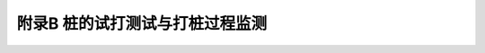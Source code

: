 附录B  桩的试打测试与打桩过程监测
=====================================

.. raw:: html

  <h2 id="test111">附录B  桩的试打测试与打桩过程监测</h2>

.. raw:: html

 <p style="text-align:justify"><a href="#idB.0.1"> B.0.1</a> <span id="idB.0.1"> 桩的试打测试可作为工程桩桩型、桩长、桩端持力层和沉桩锤型选择的依据。桩的试打测试，应按实际需要确定所需测试的土层和高程。试打桩位置的工程地质条件应具有代表性。</span></p>

 <p style="text-align:justify"><a href="#idB.0.2"> B.0.2</a> <span id="idB.0.2"> 桩端持力层宜根据试打桩实测承载力与贯入度的关系，并结合场地工程地质勘察资料综合确定。</span></p>

 <p style="text-align:justify"><a href="#idB.0.3"> B.0.3</a> <span id="idB.0.3"> 打桩终锤标准宜通过试打桩测得的承载力与贯入度的关系，以承载力为基准制定。</span></p>

 <p style="text-align:justify"><a href="#idB.0.4"> B.0.4</a> <span id="idB.0.4"> 根据桩的试打测试所估算的桩的承载力值，应为初打测得的静土阻力值与地基土的强度恢复系数的乘积，并应进行复打测试校核，复打桩数不宜少于3根。不同土层内的复打至初打的间歇时间应符合第3.3.5.4款的规定。</span></p>

 <p style="text-align:justify"><a href="#idB.0.5"> B.0.5</a> <span id="idB.0.5"> 试打桩的桩型、材质、沉桩锤型、桩锤落距和垫层材料应与工程桩相同。</span></p>

 <p style="text-align:justify"><a href="#idB.0.6"> B.0.6</a> <span id="idB.0.6"> 身锤击应力监测应包括桩身锤击拉应力和锤击压应力两部分。</span></p>

 <p style="text-align:justify"><a href="#idB.0.7"> B.0.7</a> <span id="idB.0.7"> 锤击时桩身应力最大值的监测应符合下列规定。</span></p>

 <p style="text-align:justify"><a href="#idB.0.8"> B.0.8</a> <span id="idB.0.8"> 最大桩身锤击拉应力可按下列公式计算：</span></p>

 <p style="text-align:justify"><a href="#idB.0.9"> B.0.9</a> <span id="idB.0.9"> 最大桩身锤击压应力可按下式计算：</span></p>

 <p style="text-align:justify"><a href="#idB.0.10"> B.0.10</a> <span id="idB.0.10"> 锤击能量监测应符合下列规定。</span></p>  